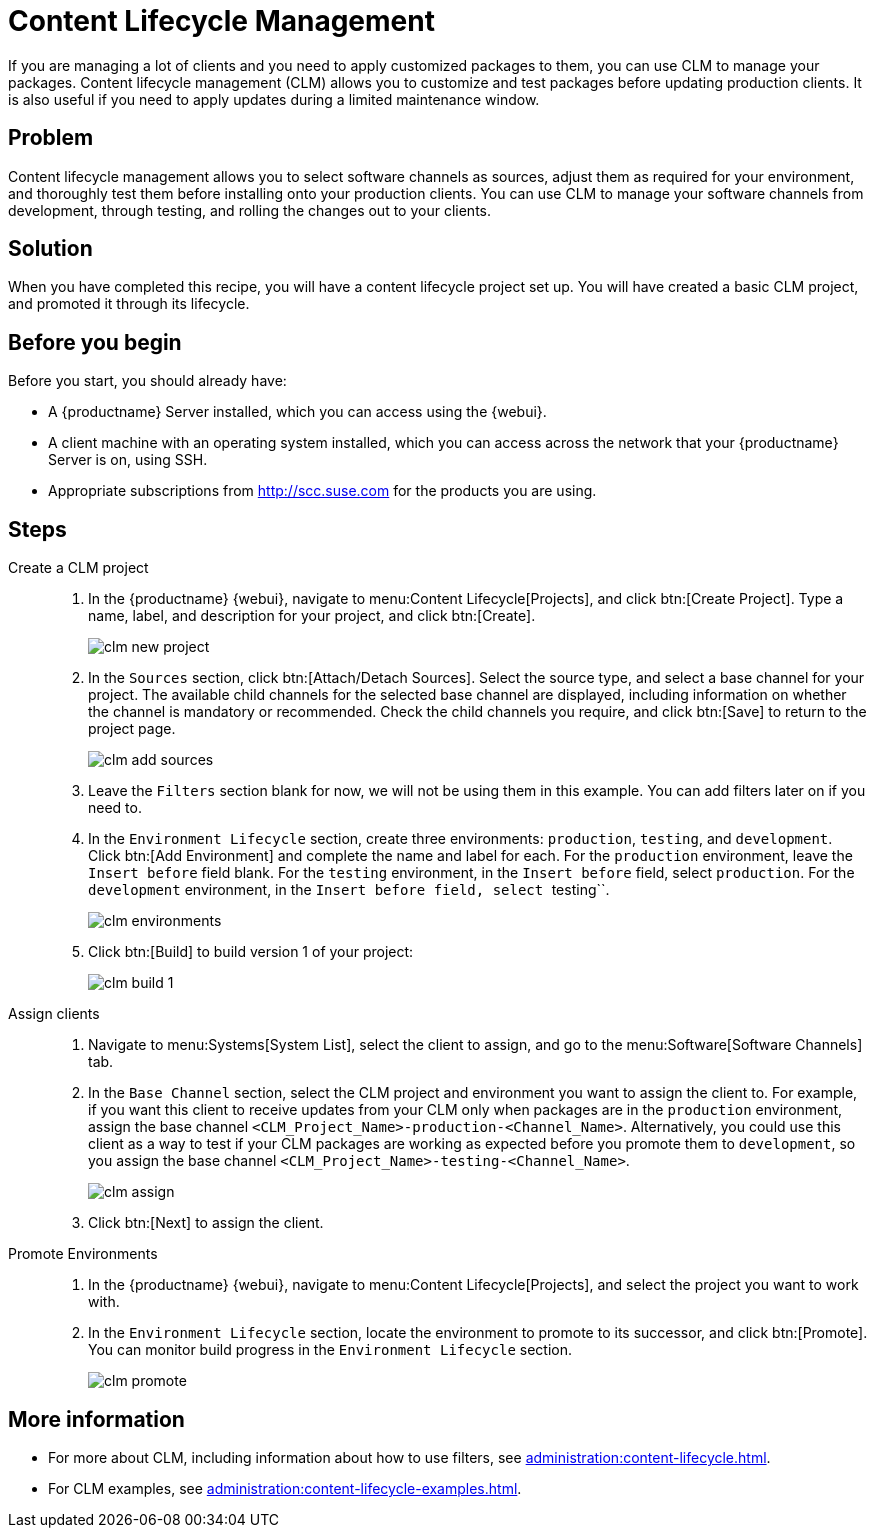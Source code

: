 [[cookbook-clm]]
= Content Lifecycle Management

If you are managing a lot of clients and you need to apply customized packages to them, you can use CLM to manage your packages.
Content lifecycle management (CLM) allows you to customize and test packages before updating production clients.
It is also useful if you need to apply updates during a limited maintenance window.



== Problem

Content lifecycle management allows you to select software channels as sources, adjust them as required for your environment, and thoroughly test them before installing onto your production clients.
You can use CLM to manage your software channels from development, through testing, and rolling the changes out to your clients.



== Solution

When you have completed this recipe, you will have a content lifecycle project set up.
You will have created a basic CLM project, and promoted it through its lifecycle.



== Before you begin

Before you start, you should already have:

* A {productname} Server installed, which you can access using the {webui}.
* A client machine with an operating system installed, which you can access across the network that your {productname} Server is on, using SSH.
* Appropriate subscriptions from http://scc.suse.com for the products you are using.



== Steps

Create a CLM project::
. In the {productname} {webui}, navigate to menu:Content Lifecycle[Projects], and click btn:[Create Project].
  Type a name, label, and description for your project, and click btn:[Create].
+
image::clm_new_project.png[scaledwidth=80%]
. In the [guimenu]``Sources`` section, click btn:[Attach/Detach Sources].
  Select the source type, and select a base channel for your project.
  The available child channels for the selected base channel are displayed, including information on whether the channel is mandatory or recommended.
  Check the child channels you require, and click btn:[Save] to return to the project page.
+
image::clm_add_sources.png[scaledwidth=80%]
. Leave the [guimenu]``Filters`` section blank for now, we will not be using them in this example.
  You can add filters later on if you need to.
. In the [guimenu]``Environment Lifecycle`` section, create three environments: ``production``, ``testing``, and ``development``.
  Click btn:[Add Environment] and complete the name and label for each.
  For the ``production`` environment, leave the [guimenu]``Insert before`` field blank.
  For the ``testing`` environment, in the [guimenu]``Insert before`` field, select ``production``.
  For the ``development`` environment, in the [guimenu]``Insert before field, select ``testing``.
+
image::clm_environments.png[scaledwidth=80%]
. Click btn:[Build] to build version 1 of your project:
+
image::clm_build_1.png[scaledwidth=80%]

Assign clients::
. Navigate to menu:Systems[System List], select the client to assign, and go to the menu:Software[Software Channels] tab.
. In the [guimenu]``Base Channel`` section, select the CLM project and environment you want to assign the client to.
  For example, if you want this client to receive updates from your CLM only when packages are in the ``production`` environment, assign the base channel ``<CLM_Project_Name>-production-<Channel_Name>``.
  Alternatively, you could use this client as a way to test if your CLM packages are working as expected before you promote them to ``development``, so you assign the base channel ``<CLM_Project_Name>-testing-<Channel_Name>``.
+
image::clm_assign.png[scaledwidth=80%]
. Click btn:[Next] to assign the client.

Promote Environments::
  . In the {productname} {webui}, navigate to menu:Content Lifecycle[Projects], and select the project you want to work with.
  . In the [guimenu]``Environment Lifecycle`` section, locate the environment to promote to its successor, and click btn:[Promote].
    You can monitor build progress in the [guimenu]``Environment Lifecycle`` section.
+
image::clm_promote.png[scaledwidth=80%]



== More information

* For more about CLM, including information about how to use filters, see xref:administration:content-lifecycle.adoc[].
* For CLM examples, see xref:administration:content-lifecycle-examples.adoc[].
